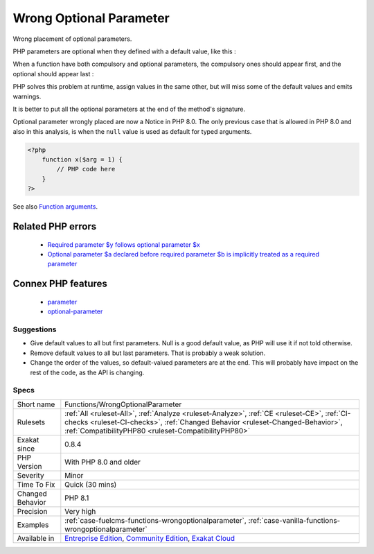 .. _functions-wrongoptionalparameter:

.. _wrong-optional-parameter:

Wrong Optional Parameter
++++++++++++++++++++++++

.. meta::
	:description:
		Wrong Optional Parameter: Wrong placement of optional parameters.
	:twitter:card: summary_large_image
	:twitter:site: @exakat
	:twitter:title: Wrong Optional Parameter
	:twitter:description: Wrong Optional Parameter: Wrong placement of optional parameters
	:twitter:creator: @exakat
	:twitter:image:src: https://www.exakat.io/wp-content/uploads/2020/06/logo-exakat.png
	:og:image: https://www.exakat.io/wp-content/uploads/2020/06/logo-exakat.png
	:og:title: Wrong Optional Parameter
	:og:type: article
	:og:description: Wrong placement of optional parameters
	:og:url: https://exakat.readthedocs.io/en/latest/Reference/Rules/Wrong Optional Parameter.html
	:og:locale: en
Wrong placement of optional parameters.

PHP parameters are optional when they defined with a default value, like this : 

When a function have both compulsory and optional parameters, the compulsory ones should appear first, and the optional should appear last : 

PHP solves this problem at runtime, assign values in the same other, but will miss some of the default values and emits warnings. 

It is better to put all the optional parameters at the end of the method's signature.

Optional parameter wrongly placed are now a Notice in PHP 8.0. The only previous case that is allowed in PHP 8.0 and also in this analysis, is when the ``null`` value is used as default for typed arguments.

.. code-block:: php
   
   <?php
       function x($arg = 1) {
           // PHP code here
       }
   ?>

See also `Function arguments <https://www.php.net/manual/en/functions.arguments.php>`_.

Related PHP errors 
-------------------

  + `Required parameter $y follows optional parameter $x <https://php-errors.readthedocs.io/en/latest/messages/required-parameter-%24%25s-follows-optional-parameter-%24%25s.html>`_
  + `Optional parameter $a declared before required parameter $b is implicitly treated as a required parameter <https://php-errors.readthedocs.io/en/latest/messages/optional-parameter-%24%25s-declared-before-required-parameter-%24%25s-is-implicitly-treated-as-a-required-parameter.html>`_



Connex PHP features
-------------------

  + `parameter <https://php-dictionary.readthedocs.io/en/latest/dictionary/parameter.ini.html>`_
  + `optional-parameter <https://php-dictionary.readthedocs.io/en/latest/dictionary/optional-parameter.ini.html>`_


Suggestions
___________

* Give default values to all but first parameters. Null is a good default value, as PHP will use it if not told otherwise. 
* Remove default values to all but last parameters. That is probably a weak solution.
* Change the order of the values, so default-valued parameters are at the end. This will probably have impact on the rest of the code, as the API is changing.




Specs
_____

+------------------+--------------------------------------------------------------------------------------------------------------------------------------------------------------------------------------------------------------------------------------+
| Short name       | Functions/WrongOptionalParameter                                                                                                                                                                                                     |
+------------------+--------------------------------------------------------------------------------------------------------------------------------------------------------------------------------------------------------------------------------------+
| Rulesets         | :ref:`All <ruleset-All>`, :ref:`Analyze <ruleset-Analyze>`, :ref:`CE <ruleset-CE>`, :ref:`CI-checks <ruleset-CI-checks>`, :ref:`Changed Behavior <ruleset-Changed-Behavior>`, :ref:`CompatibilityPHP80 <ruleset-CompatibilityPHP80>` |
+------------------+--------------------------------------------------------------------------------------------------------------------------------------------------------------------------------------------------------------------------------------+
| Exakat since     | 0.8.4                                                                                                                                                                                                                                |
+------------------+--------------------------------------------------------------------------------------------------------------------------------------------------------------------------------------------------------------------------------------+
| PHP Version      | With PHP 8.0 and older                                                                                                                                                                                                               |
+------------------+--------------------------------------------------------------------------------------------------------------------------------------------------------------------------------------------------------------------------------------+
| Severity         | Minor                                                                                                                                                                                                                                |
+------------------+--------------------------------------------------------------------------------------------------------------------------------------------------------------------------------------------------------------------------------------+
| Time To Fix      | Quick (30 mins)                                                                                                                                                                                                                      |
+------------------+--------------------------------------------------------------------------------------------------------------------------------------------------------------------------------------------------------------------------------------+
| Changed Behavior | PHP 8.1                                                                                                                                                                                                                              |
+------------------+--------------------------------------------------------------------------------------------------------------------------------------------------------------------------------------------------------------------------------------+
| Precision        | Very high                                                                                                                                                                                                                            |
+------------------+--------------------------------------------------------------------------------------------------------------------------------------------------------------------------------------------------------------------------------------+
| Examples         | :ref:`case-fuelcms-functions-wrongoptionalparameter`, :ref:`case-vanilla-functions-wrongoptionalparameter`                                                                                                                           |
+------------------+--------------------------------------------------------------------------------------------------------------------------------------------------------------------------------------------------------------------------------------+
| Available in     | `Entreprise Edition <https://www.exakat.io/entreprise-edition>`_, `Community Edition <https://www.exakat.io/community-edition>`_, `Exakat Cloud <https://www.exakat.io/exakat-cloud/>`_                                              |
+------------------+--------------------------------------------------------------------------------------------------------------------------------------------------------------------------------------------------------------------------------------+


